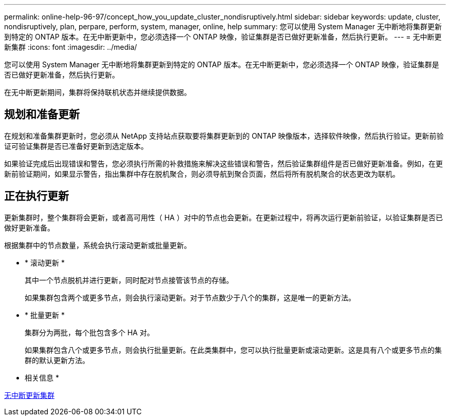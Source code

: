 ---
permalink: online-help-96-97/concept_how_you_update_cluster_nondisruptively.html 
sidebar: sidebar 
keywords: update, cluster, nondisruptively, plan, perpare, perform, system, manager, online, help 
summary: 您可以使用 System Manager 无中断地将集群更新到特定的 ONTAP 版本。在无中断更新中，您必须选择一个 ONTAP 映像，验证集群是否已做好更新准备，然后执行更新。 
---
= 无中断更新集群
:icons: font
:imagesdir: ../media/


[role="lead"]
您可以使用 System Manager 无中断地将集群更新到特定的 ONTAP 版本。在无中断更新中，您必须选择一个 ONTAP 映像，验证集群是否已做好更新准备，然后执行更新。

在无中断更新期间，集群将保持联机状态并继续提供数据。



== 规划和准备更新

在规划和准备集群更新时，您必须从 NetApp 支持站点获取要将集群更新到的 ONTAP 映像版本，选择软件映像，然后执行验证。更新前验证可验证集群是否已准备好更新到选定版本。

如果验证完成后出现错误和警告，您必须执行所需的补救措施来解决这些错误和警告，然后验证集群组件是否已做好更新准备。例如，在更新前验证期间，如果显示警告，指出集群中存在脱机聚合，则必须导航到聚合页面，然后将所有脱机聚合的状态更改为联机。



== 正在执行更新

更新集群时，整个集群将会更新，或者高可用性（ HA ）对中的节点也会更新。在更新过程中，将再次运行更新前验证，以验证集群是否已做好更新准备。

根据集群中的节点数量，系统会执行滚动更新或批量更新。

* * 滚动更新 *
+
其中一个节点脱机并进行更新，同时配对节点接管该节点的存储。

+
如果集群包含两个或更多节点，则会执行滚动更新。对于节点数少于八个的集群，这是唯一的更新方法。

* * 批量更新 *
+
集群分为两批，每个批包含多个 HA 对。

+
如果集群包含八个或更多节点，则会执行批量更新。在此类集群中，您可以执行批量更新或滚动更新。这是具有八个或更多节点的集群的默认更新方法。



* 相关信息 *

xref:task_updating_cluster_nondisruptively.adoc[无中断更新集群]
